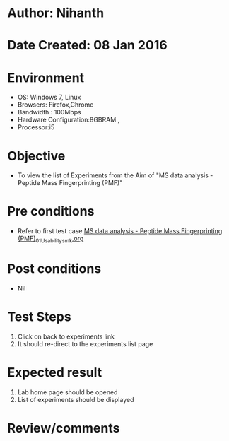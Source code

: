 * Author: Nihanth
* Date Created: 08 Jan 2016
* Environment
  - OS: Windows 7, Linux
  - Browsers: Firefox,Chrome
  - Bandwidth : 100Mbps
  - Hardware Configuration:8GBRAM , 
  - Processor:i5

* Objective
  - To view the list of Experiments from the Aim of "MS data analysis - Peptide Mass Fingerprinting (PMF)"

* Pre conditions
  - Refer to first test case [[https://github.com/Virtual-Labs/protein-engg-iitb/blob/master/test-cases/integration_test-cases/MS data analysis - Peptide Mass Fingerprinting (PMF)/MS data analysis - Peptide Mass Fingerprinting (PMF)_01_Usability_smk.org][MS data analysis - Peptide Mass Fingerprinting (PMF)_01_Usability_smk.org]]

* Post conditions
  - Nil
* Test Steps
  1. Click on back to experiments link 
  2. It should re-direct to the experiments list page

* Expected result
  1. Lab home page should be opened
  2. List of experiments should be displayed

* Review/comments


